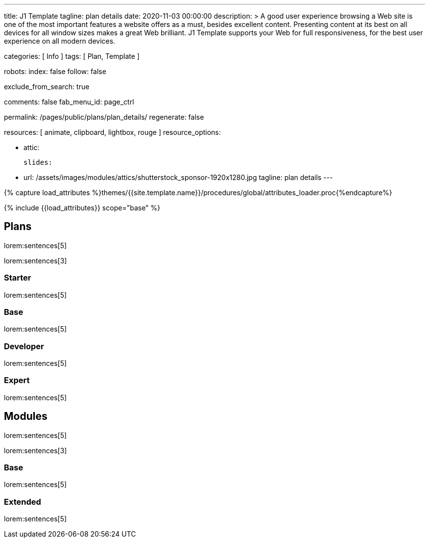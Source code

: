 ---
title:                                  J1 Template
tagline:                                plan details
date:                                   2020-11-03 00:00:00
description: >
                                        A good user experience browsing a Web site is one of the most important
                                        features a website offers as a must, besides excellent content. Presenting
                                        content at its best on all devices for all window sizes makes a great Web
                                        brilliant. J1 Template supports your Web for full responsiveness, for the
                                        best user experience on all modern devices.


categories:                             [ Info ]
tags:                                   [ Plan, Template ]

robots:
  index:                                false
  follow:                               false

exclude_from_search:                    true

comments:                               false
fab_menu_id:                            page_ctrl

permalink:                              /pages/public/plans/plan_details/
regenerate:                             false

resources:                              [ animate, clipboard, lightbox, rouge ]
resource_options:

  - attic:

      slides:

        - url:                          /assets/images/modules/attics/shutterstock_sponsor-1920x1280.jpg
          tagline:                      plan details
---

// Page Initializer
// =============================================================================
// Enable the Liquid Preprocessor
:page-liquid:

// Set (local) page attributes here
// -----------------------------------------------------------------------------
// :page--attr:                         <attr-value>

//  Load Liquid procedures
// -----------------------------------------------------------------------------
{% capture load_attributes %}themes/{{site.template.name}}/procedures/global/attributes_loader.proc{%endcapture%}

// Load page attributes
// -----------------------------------------------------------------------------
{% include {{load_attributes}} scope="base" %}

// Page content
// ~~~~~~~~~~~~~~~~~~~~~~~~~~~~~~~~~~~~~~~~~~~~~~~~~~~~~~~~~~~~~~~~~~~~~~~~~~~~~

// Include sub-documents (if any)
// -----------------------------------------------------------------------------
== Plans

lorem:sentences[5]

lorem:sentences[3]

=== Starter

lorem:sentences[5]


=== Base

lorem:sentences[5]

=== Developer

lorem:sentences[5]

=== Expert

lorem:sentences[5]


== Modules

lorem:sentences[5]

lorem:sentences[3]

=== Base

lorem:sentences[5]

=== Extended

lorem:sentences[5]
